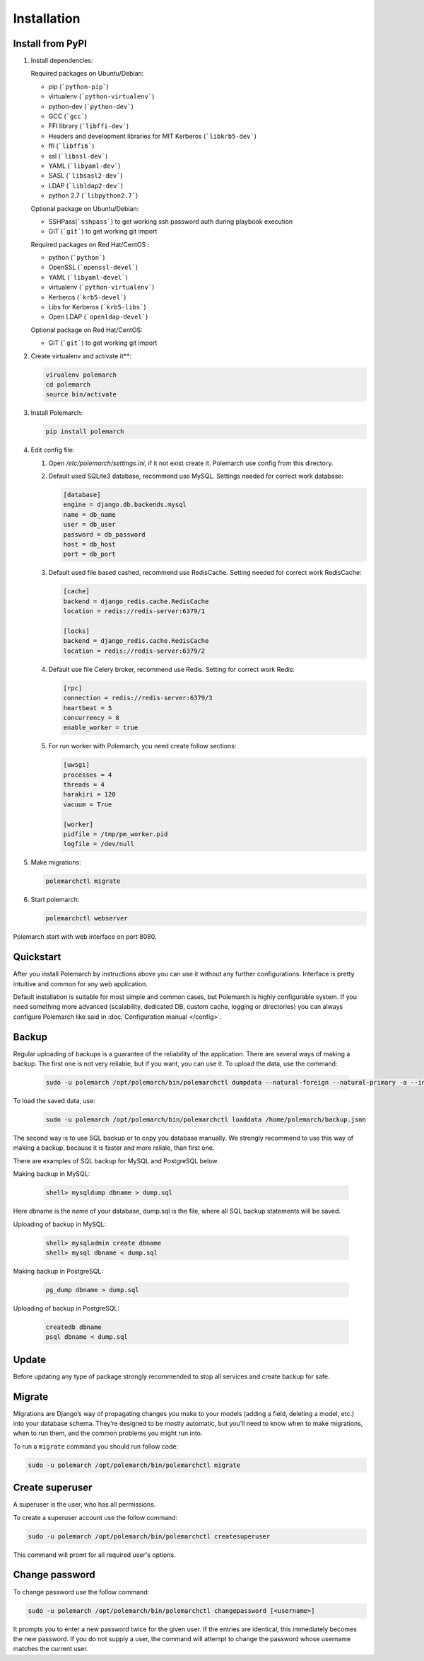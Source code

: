 Installation
============================

Install from PyPI
-----------------------------


#. Install dependencies:

   Required packages on Ubuntu/Debian:

   * pip (```python-pip```)

   * virtualenv (```python-virtualenv```)

   * python-dev (```python-dev```)

   * GCC (```gcc```)

   * FFI library (```libffi-dev```)

   * Headers and development libraries for MIT Kerberos (```libkrb5-dev```)

   * ffi (```libffi6```)

   * ssl (```libssl-dev```)

   * YAML (```libyaml-dev```)

   * SASL (```libsasl2-dev```)

   * LDAP (```libldap2-dev```)

   * python 2.7 (```libpython2.7```)


   Optional package on Ubuntu/Debian:

   * SSHPass(```sshpass```) to get working ssh password auth during playbook execution

   * GIT (```git```) to get working git import


   Required packages on Red Hat/CentOS :

   * python (```python```)

   * OpenSSL (```openssl-devel```)

   * YAML (```libyaml-devel```)

   * virtualenv (```python-virtualenv```)

   * Kerberos (```krb5-devel```)

   * Libs for Kerberos (```krb5-libs```)

   * Open LDAP (```openldap-devel```)


   Optional package on Red Hat/CentOS:

   * GIT (```git```) to get working git import


#. Create virtualenv and activate it**:

   .. sourcecode:: bash

       virualenv polemarch
       cd polemarch
       source bin/activate

#. Install Polemarch:

   .. sourcecode:: bash

        pip install polemarch

#. Edit config file:

   #. Open `/etc/polemarch/settings.ini`, if it not exist create it. Polemarch use config from this directory.

   #.  Default used SQLite3 database, recommend use MySQL. Settings needed for correct work database:

       .. code-block:: ini

           [database]
           engine = django.db.backends.mysql
           name = db_name
           user = db_user
           password = db_password
           host = db_host
           port = db_port

   #. Default used file based cashed, recommend use RedisCache. Setting needed for correct work RedisCache:

      .. code-block:: ini

           [cache]
           backend = django_redis.cache.RedisCache
           location = redis://redis-server:6379/1

           [locks]
           backend = django_redis.cache.RedisCache
           location = redis://redis-server:6379/2

   #. Default use file Celery broker, recommend use Redis. Setting for correct work Redis:

      .. code-block:: ini

           [rpc]
           connection = redis://redis-server:6379/3
           heartbeat = 5
           concurrency = 8
           enable_worker = true

   #. For run worker with Polemarch, you need create follow sections:

      .. code-block:: ini

           [uwsgi]
           processes = 4
           threads = 4
           harakiri = 120
           vacuum = True

           [worker]
           pidfile = /tmp/pm_worker.pid
           logfile = /dev/null

#. Make migrations:

   .. sourcecode:: bash

        polemarchctl migrate

#. Start polemarch:

   .. sourcecode:: bash

       polemarchctl webserver

Polemarch start with web interface on port 8080.


Quickstart
----------

After you install Polemarch by instructions above you can use it without any
further configurations. Interface is pretty intuitive and common for any web
application.

Default installation is suitable for most simple and common cases, but
Polemarch is highly configurable system. If you need something more advanced
(scalability, dedicated DB, custom cache, logging or directories) you can
always configure Polemarch like said in :doc:`Configuration manual </config>`.


Backup
------

Regular uploading of backups is a guarantee of the reliability of the application.
There are several ways of making a backup. The first one is not very reliable, but if you want, you can use it.
To upload the data, use the command:

   .. sourcecode:: bash

      sudo -u polemarch /opt/polemarch/bin/polemarchctl dumpdata --natural-foreign --natural-primary -a --indent 4 -o /home/polemarch/backup.json

To load the saved data, use:

   .. sourcecode:: bash

      sudo -u polemarch /opt/polemarch/bin/polemarchctl loaddata /home/polemarch/backup.json

The second way is to use SQL backup or to copy you database manually.
We strongly recommend to use this way of making a backup, because
it is faster and more reliale, than first one.


There are examples of SQL backup for MySQL and PostgreSQL below.

Making backup in MySQL:

    .. sourcecode:: mysql

       shell> mysqldump dbname > dump.sql

Here dbname is the name of your database, dump.sql is the file, where all SQL backup statements
will be saved.

Uploading of backup in MySQL:

    .. sourcecode:: mysql

       shell> mysqladmin create dbname
       shell> mysql dbname < dump.sql

Making backup in PostgreSQL:

    .. sourcecode:: bash

       pg_dump dbname > dump.sql

Uploading of backup in PostgreSQL:

    .. sourcecode:: bash

       createdb dbname
       psql dbname < dump.sql

Update
------

Before updating any type of package strongly recommended to stop all services and create backup for safe.


Migrate
-------

Migrations are Django’s way of propagating changes you make to your models (adding a field, deleting a model, etc.)
into your database schema. They’re designed to be mostly automatic, but you’ll need to know when to make migrations,
when to run them, and the common problems you might run into.

To run a ``migrate`` command you should run follow code:

.. sourcecode:: python

   sudo -u polemarch /opt/polemarch/bin/polemarchctl migrate

Create superuser
----------------

A superuser is the user, who has all permissions.

To create a superuser account use the follow command:

.. sourcecode:: python

   sudo -u polemarch /opt/polemarch/bin/polemarchctl createsuperuser

This command will promt for all required user's options.

Change password
---------------

To change password use the follow command:

.. sourcecode:: python

   sudo -u polemarch /opt/polemarch/bin/polemarchctl changepassword [<username>]

It prompts you to enter a new password twice for the given user.
If the entries are identical, this immediately becomes the new password.
If you do not supply a user, the command will attempt to change the password whose username matches
the current user.